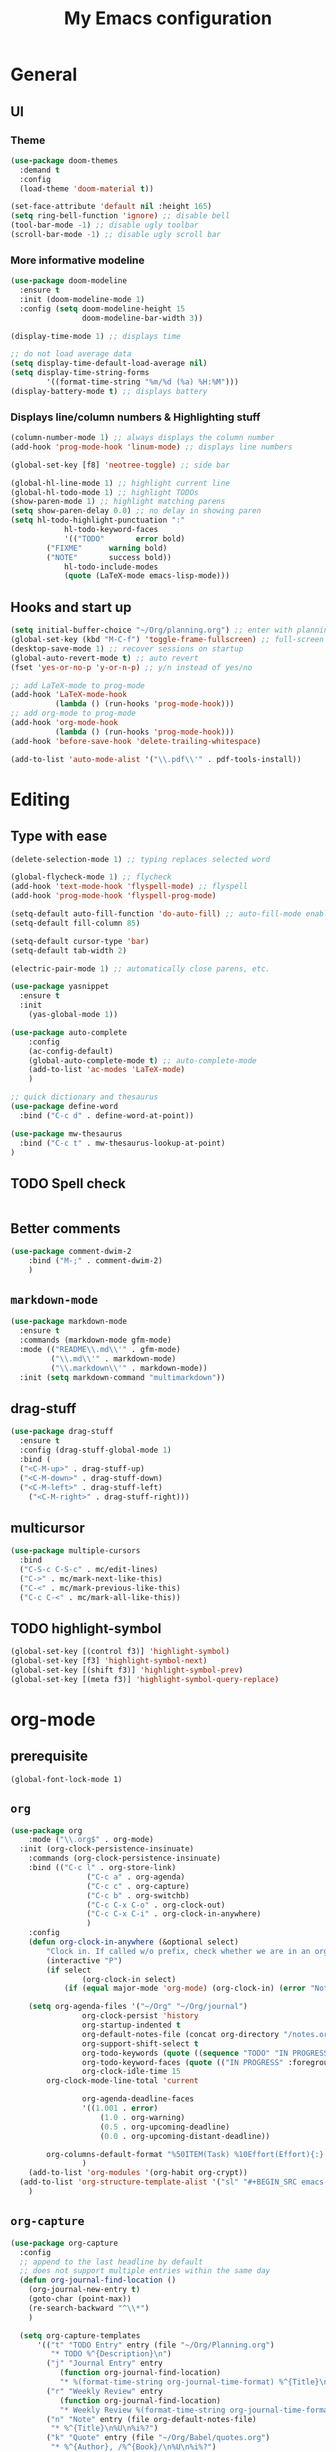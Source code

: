 #+TITLE: My Emacs configuration

* General
** UI
*** Theme
#+BEGIN_SRC emacs-lisp
(use-package doom-themes
  :demand t
  :config
  (load-theme 'doom-material t))

(set-face-attribute 'default nil :height 165)
(setq ring-bell-function 'ignore) ;; disable bell
(tool-bar-mode -1) ;; disable ugly toolbar
(scroll-bar-mode -1) ;; disable ugly scroll bar
#+END_SRC

*** More informative modeline
#+BEGIN_SRC emacs-lisp
(use-package doom-modeline
  :ensure t
  :init (doom-modeline-mode 1)
  :config (setq doom-modeline-height 15
                doom-modeline-bar-width 3))

(display-time-mode 1) ;; displays time

;; do not load average data
(setq display-time-default-load-average nil)
(setq display-time-string-forms
        '((format-time-string "%m/%d (%a) %H:%M")))
(display-battery-mode t) ;; displays battery
#+END_SRC

*** Displays line/column numbers & Highlighting stuff
#+BEGIN_SRC emacs-lisp
(column-number-mode 1) ;; always displays the column number
(add-hook 'prog-mode-hook 'linum-mode) ;; displays line numbers

(global-set-key [f8] 'neotree-toggle) ;; side bar

(global-hl-line-mode 1) ;; highlight current line
(global-hl-todo-mode 1) ;; highlight TODOs
(show-paren-mode 1) ;; highlight matching parens
(setq show-paren-delay 0.0) ;; no delay in showing paren
(setq hl-todo-highlight-punctuation ":"
			hl-todo-keyword-faces
			'(("TODO"       error bold)
        ("FIXME"      warning bold)
        ("NOTE"       success bold))
			hl-todo-include-modes
			(quote (LaTeX-mode emacs-lisp-mode)))
#+END_SRC

** Hooks and start up
#+BEGIN_SRC emacs-lisp
(setq initial-buffer-choice "~/Org/planning.org") ;; enter with planning.org
(global-set-key (kbd "M-C-f") 'toggle-frame-fullscreen) ;; full-screen
(desktop-save-mode 1) ;; recover sessions on startup
(global-auto-revert-mode t) ;; auto revert
(fset 'yes-or-no-p 'y-or-n-p) ;; y/n instead of yes/no

;; add LaTeX-mode to prog-mode
(add-hook 'LaTeX-mode-hook
          (lambda () (run-hooks 'prog-mode-hook)))
;; add org-mode to prog-mode
(add-hook 'org-mode-hook
          (lambda () (run-hooks 'prog-mode-hook)))
(add-hook 'before-save-hook 'delete-trailing-whitespace)

(add-to-list 'auto-mode-alist '("\\.pdf\\'" . pdf-tools-install))
#+END_SRC

* Editing
** Type with ease
#+BEGIN_SRC emacs-lisp
(delete-selection-mode 1) ;; typing replaces selected word

(global-flycheck-mode 1) ;; flycheck
(add-hook 'text-mode-hook 'flyspell-mode) ;; flyspell
(add-hook 'prog-mode-hook 'flyspell-prog-mode)

(setq-default auto-fill-function 'do-auto-fill) ;; auto-fill-mode enabled universally
(setq-default fill-column 85)

(setq-default cursor-type 'bar)
(setq-default tab-width 2)

(electric-pair-mode 1) ;; automatically close parens, etc.

(use-package yasnippet
  :ensure t
  :init
    (yas-global-mode 1))

(use-package auto-complete
	:config
	(ac-config-default)
	(global-auto-complete-mode t) ;; auto-complete-mode
	(add-to-list 'ac-modes 'LaTeX-mode)
	)

;; quick dictionary and thesaurus
(use-package define-word
  :bind ("C-c d" . define-word-at-point))

(use-package mw-thesaurus
  :bind ("C-c t" . mw-thesaurus-lookup-at-point)
)
#+END_SRC
** TODO Spell check
#+BEGIN_SRC emacs-lisp
#+END_SRC
** Better comments
#+BEGIN_SRC emacs-lisp
(use-package comment-dwim-2
	:bind ("M-;" . comment-dwim-2)
	)
#+END_SRC
** =markdown-mode=
#+BEGIN_SRC emacs-lisp
(use-package markdown-mode
  :ensure t
  :commands (markdown-mode gfm-mode)
  :mode (("README\\.md\\'" . gfm-mode)
         ("\\.md\\'" . markdown-mode)
         ("\\.markdown\\'" . markdown-mode))
  :init (setq markdown-command "multimarkdown"))
#+END_SRC
** drag-stuff
#+BEGIN_SRC emacs-lisp
(use-package drag-stuff
  :ensure t
  :config (drag-stuff-global-mode 1)
  :bind (
  ("<C-M-up>" . drag-stuff-up)
  ("<C-M-down>" . drag-stuff-down)
  ("<C-M-left>" . drag-stuff-left)
	("<C-M-right>" . drag-stuff-right)))
#+END_SRC

** multicursor
#+BEGIN_SRC emacs-lisp
(use-package multiple-cursors
  :bind
  ("C-S-c C-S-c" . mc/edit-lines)
  ("C->" . mc/mark-next-like-this)
  ("C-<" . mc/mark-previous-like-this)
  ("C-c C-<" . mc/mark-all-like-this))
#+END_SRC

** TODO highlight-symbol
#+BEGIN_SRC emacs-lisp
(global-set-key [(control f3)] 'highlight-symbol)
(global-set-key [f3] 'highlight-symbol-next)
(global-set-key [(shift f3)] 'highlight-symbol-prev)
(global-set-key [(meta f3)] 'highlight-symbol-query-replace)
#+END_SRC

* org-mode
** prerequisite
#+BEGIN_SRC
(global-font-lock-mode 1)
#+END_SRC
** =org=
#+BEGIN_SRC emacs-lisp
(use-package org
	:mode ("\\.org$" . org-mode)
  :init (org-clock-persistence-insinuate)
	:commands (org-clock-persistence-insinuate)
	:bind (("C-c l" . org-store-link)
				 ("C-c a" . org-agenda)
				 ("C-c c" . org-capture)
				 ("C-c b" . org-switchb)
				 ("C-c C-x C-o" . org-clock-out)
				 ("C-c C-x C-i" . org-clock-in-anywhere)
				 )
	:config
	(defun org-clock-in-anywhere (&optional select)
		"Clock in. If called w/o prefix, check whether we are in an org-mode buffer first."
		(interactive "P")
		(if select
				(org-clock-in select)
			(if (equal major-mode 'org-mode) (org-clock-in) (error "Not in Org-mode"))))

	(setq org-agenda-files '("~/Org" "~/Org/journal")
				org-clock-persist 'history
				org-startup-indented t
				org-default-notes-file (concat org-directory "/notes.org")
				org-support-shift-select t
				org-todo-keywords (quote ((sequence "TODO" "IN PROGRESS" "|" "DONE")))
				org-todo-keyword-faces (quote (("IN PROGRESS" :foreground "orange" :weight bold)))
				org-clock-idle-time 15
        org-clock-mode-line-total 'current

				org-agenda-deadline-faces
				'((1.001 . error)
					(1.0 . org-warning)
					(0.5 . org-upcoming-deadline)
					(0.0 . org-upcoming-distant-deadline))

        org-columns-default-format "%50ITEM(Task) %10Effort(Effort){:} %10CLOCKSUM"
				)
	(add-to-list 'org-modules '(org-habit org-crypt))
  (add-to-list 'org-structure-template-alist '("sl" "#+BEGIN_SRC emacs-lisp\n?\n#+END_SRC"))
	)
#+END_SRC

** =org-capture=
#+BEGIN_SRC emacs-lisp
(use-package org-capture
  :config
  ;; append to the last headline by default
  ;; does not support multiple entries within the same day
  (defun org-journal-find-location ()
    (org-journal-new-entry t)
    (goto-char (point-max))
    (re-search-backward "^\\*")
    )

  (setq org-capture-templates
      '(("t" "TODO Entry" entry (file "~/Org/Planning.org")
         "* TODO %^{Description}\n")
        ("j" "Journal Entry" entry
           (function org-journal-find-location)
           "* %(format-time-string org-journal-time-format) %^{Title}\n%i%?")
        ("r" "Weekly Review" entry
           (function org-journal-find-location)
           "* Weekly Review %(format-time-string org-journal-time-format)\n%i%?" :created t)
        ("n" "Note" entry (file org-default-notes-file)
         "* %^{Title}\n%U\n%i%?")
        ("k" "Quote" entry (file "~/Org/Babel/quotes.org")
         "* %^{Author}, /%^{Book}/\n%U\n%i%?")
        ("c" "Correct Reasoning" entry (file "~/Org/Notes/correct-reasoning.org")
         "- %^{Description}\n")
        )
      )
)
#+END_SRC

** =org-bullets=
#+BEGIN_SRC emacs-lisp
(use-package org-bullets
	:ensure t
	:config
	(add-hook 'org-mode-hook (lambda () (org-bullets-mode 1))))
#+END_SRC

** =org-journal=
#+BEGIN_SRC emacs-lisp
(use-package org-journal
  :ensure t
  :init
  :custom
  (org-journal-file-type 'yearly)
  (org-journal-file-format "%Y.org")
  (org-journal-dir  "~/Org/journal/")
  (org-journal-date-format "%A, %m/%d/%Y")
  (org-journal-time-format "%H:%M")
  (org-journal-encrypt-journal t)
  (org-journal-enable-encryption t)
	)
#+END_SRC

** TODO org-alert
#+BEGIN_SRC emacs-lisp
(use-package org-alert
  :ensure t
  :init
  (setq alert-default-style 'libnotify)
  )
#+END_SRC
* LaTeX
** Set path
#+BEGIN_SRC emacs-lisp
(setenv "PATH" (concat (getenv "PATH") ":/Library/TeX/texbin/"))
(setq exec-path (append exec-path '("/Library/TeX/texbin/")))
;; Add /Library/TeX/texbin/ to emacs' PATH variable
(setenv "PATH" (concat (getenv "PATH") ":/usr/local/bin/"))
(setq exec-path (append exec-path '("/usr/local/bin/")))
#+END_SRC

** =AUCTeX=
#+BEGIN_SRC emacs-lisp
(eval-after-load 'latex
  '(setq LaTeX-clean-intermediate-suffixes
         (append LaTeX-clean-intermediate-suffixes
                 (list "\\.fdb_latexmk" "\\.tex~" "\\.log"))
         LaTeX-clean-output-suffixes
         (append LaTeX-clean-output-suffixes
                 (list "\\.dvi" "\\.ps" "\\.xdv" "\\.log" "\\.prv" "\\.fmt"))))

(use-package tex
  :ensure auctex
  :mode ("\\.tex\\'" . LaTeX-mode)
  :bind ("s-[" . TeX-command-run-all) ;; C-c C-a
  :config
  (setq TeX-auto-save t
        TeX-parse-self t
        LaTeX-electric-left-right-brace 1 ;; automatic close tags
        TeX-source-correlate-method 'synctex
        TeX-source-correlate-mode t
        TeX-source-correlate-start-server t)

  (setq-default TeX-master nil)
  ;; matching dollar sign
  (add-hook 'LaTeX-mode-hook
            (lambda () (set (make-local-variable 'TeX-electric-math)(cons "$" "$")))
            'TeX-source-correlate-mode ;; correlate enabled
            )
 ;; open preview using pdf-tools
 (setq TeX-view-program-selection '((output-pdf "PDF Tools"))
    TeX-view-program-list '(("PDF Tools" TeX-pdf-tools-sync-view)))

   ;; DEPRECATED
   ;; use Skim as external viewer
   ;(add-hook 'LaTeX-mode-hook
   ;           (lambda()
   ;           (add-to-list 'TeX-expand-list
   ;                        '("%q" skim-make-url))))
   ;(defun skim-make-url ()
   ;	(concat
   ;	 (TeX-current-line)
   ;	 " \""
   ;	 (expand-file-name (funcall file (TeX-output-extension) t)
   ;                    (file-name-directory (TeX-master-file)))
   ;	 "\" \""
   ;	 (buffer-file-name)
   ;	 "\""))
   ;(setq TeX-view-program-list
   ;			'(("Skim" "/Applications/Skim.app/Contents/SharedSupport/displayline %q")))
   ;(setq TeX-view-program-selection '((output-pdf "Skim")))
)
#+END_SRC
** =cdlatex=
#+BEGIN_SRC emacs-lisp
(eval-after-load 'cdlatex ;; disable cdlatex auto paren
	(lambda ()
		(substitute-key-definition 'cdlatex-pbb nil cdlatex-mode-map)
		(substitute-key-definition 'cdlatex-dollar nil cdlatex-mode-map)
		))

(use-package cdlatex
	:hook (LaTeX-mode . turn-on-cdlatex)
	:ensure t
	:init
  ;; does not really work but putting them here anyways
	(setq cdlatex-math-modify-prefix 96  ;; "`"
				cdlatex-math-symbol-prefix 64) ;; "@"
  (setq cdlatex-math-symbol-alist
				'((?0 ("\\varnothing" ))
					(?e ("\\varepsilon"))
					(?> ("\\geq"))
					(?< ("\\leq" "\\vartriangleleft"))
					(123 ("\\subseteq"))
					(125 ("\\supseteq"))
          (?~ ("\\simeq" "\\approx"))
					(?! ("\\neq" "\\neg"))
          (?c ("\\circ"))
          (?. ("\\ldots" "\\cdots"))
          (?[ ("\\Longleftarrow"))
          (?] ("\\Longrightarrow"))
          (?+ ("\\oplus"))
          (?| ("\\mid"))
          (?F ("\\Phi"))
					))
	(setq cdlatex-math-modify-alist
				'((?b "\\mathbb" nil t nil nil)
					(?c "\\mathcal" nil t nil nil)
					(?2 "\\sqrt" nil t nil nil)
					(?t "\\text" nil t nil nil)
					))
  (setq cdlatex-command-alist
      '(("lcm" "Insert \\text{lcm}"
         "\\text{lcm}" cdlatex-position-cursor nil nil t)
        ("gal" "Insert \\text{Gal}()"
         "\\text{Gal}(?)" cdlatex-position-cursor nil nil t)
        ("irr" "Insert \\text{irr}_{}()"
         "\\text{irr}_{?}()" cdlatex-position-cursor nil nil t)
        ("im" "Insert \\text{im}()"
         "\\text{im}(?)" cdlatex-position-cursor nil nil t)
        ))
)
#+END_SRC
* =Magit=
#+BEGIN_SRC emacs-lisp
(use-package magit
  :config
  :bind
  ("C-x g" . magit-status))
#+END_SRC

* python
#+BEGIN_SRC emacs-lisp
  ;; TODO: configure this
  ;; (use-package elpy
  ;;   :ensure t
  ;;   :init
  ;;   (elpy-enable))
#+END_SRC
